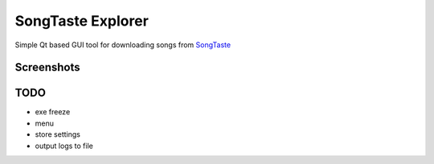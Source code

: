 SongTaste Explorer
==================

Simple Qt based GUI tool for downloading songs from SongTaste_

.. _SongTaste: http://songtaste.com/


Screenshots
-----------

.. image:: screenshot.png


TODO
----

* exe freeze

* menu

* store settings

* output logs to file
